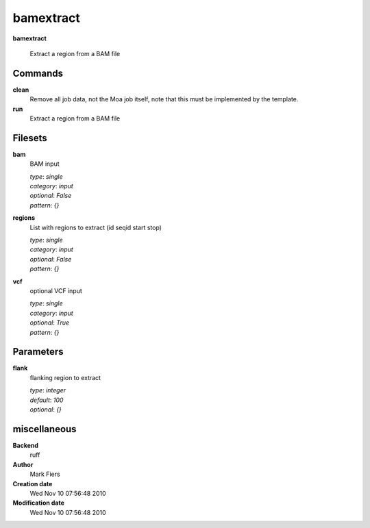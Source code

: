 bamextract
------------------------------------------------

**bamextract**


    Extract a region from a BAM file



Commands
~~~~~~~~

**clean**
  Remove all job data, not the Moa job itself, note that this must be implemented by the template.
  
  
**run**
  Extract a region from a BAM file
  
  

Filesets
~~~~~~~~


**bam**
  BAM input


  | *type*: `single`
  | *category*: `input`
  | *optional*: `False`
  | *pattern*: `{}`




**regions**
  List with regions to extract (id seqid start stop)


  | *type*: `single`
  | *category*: `input`
  | *optional*: `False`
  | *pattern*: `{}`




**vcf**
  optional VCF input


  | *type*: `single`
  | *category*: `input`
  | *optional*: `True`
  | *pattern*: `{}`





Parameters
~~~~~~~~~~



**flank**
  flanking region to extract

  | *type*: `integer`
  | *default*: `100`
  | *optional*: `{}`



miscellaneous
~~~~~~~~~~~~~

**Backend**
  ruff
**Author**
  Mark Fiers
**Creation date**
  Wed Nov 10 07:56:48 2010
**Modification date**
  Wed Nov 10 07:56:48 2010
